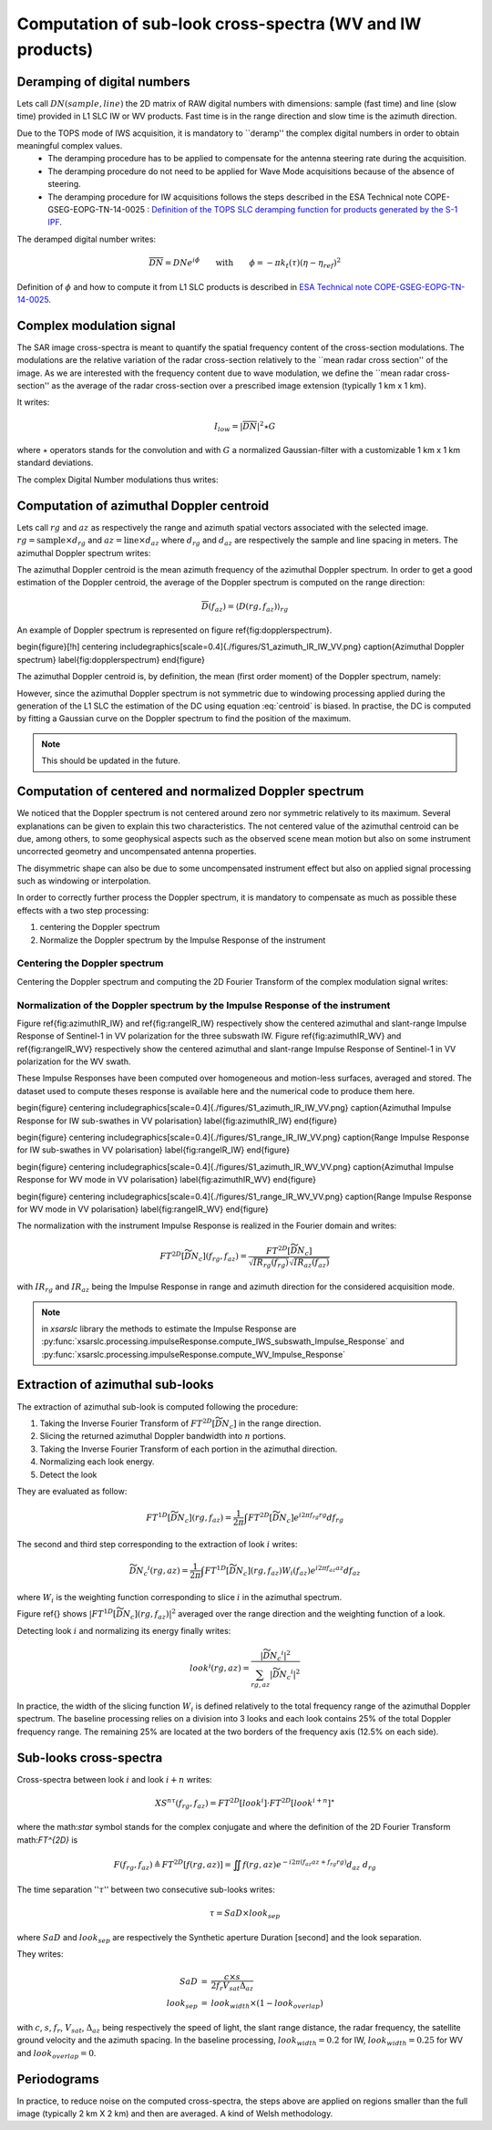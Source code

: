 .. _crossspectra:

==========================================================
Computation of sub-look cross-spectra (WV and IW products)
==========================================================

Deramping of digital numbers
############################

Lets call :math:`DN(sample, line)` the 2D matrix of RAW digital numbers with dimensions: sample (fast time) and line (slow time) provided in L1 SLC IW or WV products.
Fast time is in the range direction and slow time is the azimuth direction.

Due to the TOPS mode of IWS acquisition, it is mandatory to ``deramp'' the complex digital numbers in order to obtain meaningful complex values.
  - The deramping procedure has to be applied to compensate for the antenna steering rate during the acquisition.
  - The deramping procedure do not need to be applied for Wave Mode acquisitions because of the absence of steering.
  - The deramping procedure for IW acquisitions follows the steps described in the ESA Technical note COPE-GSEG-EOPG-TN-14-0025 : `Definition of the TOPS SLC deramping function for products generated by the S-1 IPF <https://sentinel.esa.int/documents/247904/1653442/sentinel-1-tops-slc_deramping>`_.

The deramped digital number writes:

.. math::
   \overline{DN}=DNe^{i\phi}\qquad\text{with}\qquad\phi=-\pi k_t(\tau)(\eta-\eta_{ref})^2

Definition of :math:`\phi` and how to compute it from L1 SLC products is described in `ESA Technical note COPE-GSEG-EOPG-TN-14-0025 <https://sentinel.esa.int/documents/247904/1653442/sentinel-1-tops-slc_deramping>`_.


Complex modulation signal
#########################

The SAR image cross-spectra is meant to quantify the spatial frequency content of the cross-section modulations.
The modulations are the relative variation of the radar cross-section relatively to the ``mean radar cross section'' of the image.
As we are interested with the frequency content due to wave modulation, we define the ``mean radar cross-section'' as the average of the radar cross-section over a prescribed image extension (typically 1 km x 1 km).

It writes:

.. math::
   I_{low} = |\overline{DN}|^2\star G

where :math:`\star` operators stands for the convolution and with :math:`G` a normalized Gaussian-filter with a customizable 1 km x 1 km standard deviations.

The complex Digital Number modulations thus writes:

.. math::
  :label: DNmod

    \widetilde{DN} = \dfrac{\overline{DN}}{\sqrt{I_{low}}}



Computation of azimuthal Doppler centroid
#########################################

Lets call :math:`rg` and :math:`az` as respectively the range and azimuth spatial vectors associated with the selected image.
:math:`rg = \text{sample}\times d_{rg}` and :math:`az = \text{line}\times d_{az}` where :math:`d_{rg}` and :math:`d_{az}` are respectively the sample and line spacing in meters.
The azimuthal Doppler spectrum writes:

.. math::
  :label: dop

    D(rg,f_{az}) = \left|\int \widetilde{DN}(rg,az) e^{-i2\pi f_{az}az} d_{az}\right|^2


The azimuthal Doppler centroid is the mean azimuth frequency of the azimuthal Doppler spectrum. In order to get a good estimation of the Doppler centroid, the average of the Doppler spectrum is computed on the range direction:

.. math::
    \overline{D}(f_{az}) = \left\langle D(rg,f_{az})\right\rangle_{rg}

An example of Doppler spectrum is represented on figure \ref{fig:dopplerspectrum}.

\begin{figure}[!h]
\centering
\includegraphics[scale=0.4]{./figures/S1_azimuth_IR_IW_VV.png}
\caption{Azimuthal Doppler spectrum}
\label{fig:dopplerspectrum}
\end{figure}

The azimuthal Doppler centroid is, by definition, the mean (first order moment) of the Doppler spectrum, namely:

.. math::
  :label: centroid

    DC \triangleq \dfrac{\int f_{az} \overline{D}(f_{az}) df_{az}}{\int\overline{D}(f_{az}) df_{az}}

However, since the azimuthal Doppler spectrum is not symmetric due to windowing processing applied during the generation of the L1 SLC the estimation of the DC using equation :eq:`centroid` is biased.
In practise, the DC is computed by fitting a Gaussian curve on the Doppler spectrum to find the position of the maximum.

.. note::
   This should be updated in the future.


Computation of centered and normalized Doppler spectrum
#######################################################


We noticed that the Doppler spectrum is not centered around zero nor symmetric relatively to its maximum.
Several explanations can be given to explain this two characteristics.
The not centered value of the azimuthal centroid can be due, among others, to some geophysical aspects such as the observed scene mean motion but also on some instrument uncorrected geometry and uncompensated antenna properties.

The disymmetric shape can also be due to some uncompensated instrument effect but also on applied signal processing such as windowing or interpolation.

In order to correctly further process the Doppler spectrum, it is mandatory to compensate as much as possible these effects with a two step processing:

1. centering the Doppler spectrum
2. Normalize the Doppler spectrum by the Impulse Response of the instrument


Centering the Doppler spectrum
++++++++++++++++++++++++++++++

Centering the Doppler spectrum and computing the 2D Fourier Transform of the complex modulation signal writes:

.. math::
    :label: centereddop

    FT^{2D}\left[\widetilde{DN}_c\right] = \int \widetilde{DN}(rg,az)e^{-i2\pi\ DC\ az} e^{-i2\pi (f_{az}az+f_{rg}rg} d_{az}d_{rg}



Normalization of the Doppler spectrum by the Impulse Response of the instrument
+++++++++++++++++++++++++++++++++++++++++++++++++++++++++++++++++++++++++++++++


Figure \ref{fig:azimuthIR_IW} and \ref{fig:rangeIR_IW} respectively show the centered azimuthal and slant-range Impulse Response of Sentinel-1 in VV polarization for the three subswath IW.
Figure \ref{fig:azimuthIR_WV} and \ref{fig:rangeIR_WV} respectively show the centered azimuthal and slant-range Impulse Response of Sentinel-1 in VV polarization for the WV swath.

These Impulse Responses have been computed over homogeneous and motion-less surfaces, averaged and stored.
The dataset used to compute theses response is available here and the numerical code to produce them here.

\begin{figure}
\centering
\includegraphics[scale=0.4]{./figures/S1_azimuth_IR_IW_VV.png}
\caption{Azimuthal Impulse Response for IW sub-swathes in VV polarisation}
\label{fig:azimuthIR_IW}
\end{figure}

\begin{figure}
\centering
\includegraphics[scale=0.4]{./figures/S1_range_IR_IW_VV.png}
\caption{Range Impulse Response for IW sub-swathes in VV polarisation}
\label{fig:rangeIR_IW}
\end{figure}

\begin{figure}
\centering
\includegraphics[scale=0.4]{./figures/S1_azimuth_IR_WV_VV.png}
\caption{Azimuthal Impulse Response for WV mode in VV polarisation}
\label{fig:azimuthIR_WV}
\end{figure}

\begin{figure}
\centering
\includegraphics[scale=0.4]{./figures/S1_range_IR_WV_VV.png}
\caption{Range Impulse Response for WV mode in VV polarisation}
\label{fig:rangeIR_WV}
\end{figure}

The normalization with the instrument Impulse Response is realized in the Fourier domain and writes:

.. math::
   FT^{2D}\left[\widetilde{\underline{DN_c}}\right](f_{rg},f_{az}) = \dfrac{FT^{2D}[\widetilde{DN}_c]}{\sqrt{IR_{rg}(f_{rg})}\sqrt{IR_{az}(f_{az})}}

with :math:`IR_{rg}` and :math:`IR_{az}` being the Impulse Response in range and azimuth direction for the considered acquisition mode.

.. note::
   in `xsarslc` library the methods to estimate the Impulse Response are :py:func:`xsarslc.processing.impulseResponse.compute_IWS_subswath_Impulse_Response` and :py:func:`xsarslc.processing.impulseResponse.compute_WV_Impulse_Response`

Extraction of azimuthal sub-looks
#################################

The extraction of azimuthal sub-look is computed following the procedure:

1. Taking the Inverse Fourier Transform of :math:`FT^{2D}\left[\widetilde{\underline{DN_c}}\right]` in the range direction.
2. Slicing the returned azimuthal Doppler bandwidth into :math:`n` portions.
3. Taking the Inverse Fourier Transform of each portion in the azimuthal direction.
4. Normalizing each look energy.
5. Detect the look

They are evaluated as follow:

.. math::
   FT^{1D}\left[\widetilde{\underline{DN_c}}\right](rg,f_{az}) = \dfrac{1}{2\pi}\int FT^{2D}\left[\widetilde{\underline{DN_c}}\right] e^{i2\pi f_{rg}rg} df_{rg}

The second and third step corresponding to the extraction of look :math:`i` writes:

.. math::
    \widetilde{\underline{DN_c}}^i(rg,az) = \dfrac{1}{2\pi}\int FT^{1D}\left[\widetilde{\underline{DN_c}}\right](rg,f_{az})W_i(f_{az}) e^{i2\pi f_{az}az} df_{az}

where :math:`W_i` is the weighting function corresponding to slice :math:`i` in the azimuthal spectrum.

Figure \ref{} shows :math:`\left|FT^{1D}\left[\widetilde{\underline{DN_c}}\right](rg,f_{az})\right|^2` averaged over the range direction and the weighting function of a look.

Detecting look :math:`i` and normalizing its energy finally writes:

.. math::
   look^i(rg,az)=\dfrac{\left|\widetilde{\underline{DN_c}}^i\right|^2}{\sum_{rg,az}{\left|\widetilde{\underline{DN_c}}^i\right|^2}}


In practice, the width of the slicing function :math:`W_i` is defined relatively to the total frequency range of the azimuthal Doppler spectrum.
The baseline processing relies on a division into 3 looks and each look contains 25\% of the total Doppler frequency range.
The remaining 25\% are located at the two borders of the frequency axis (12.5\% on each side).


Sub-looks cross-spectra
#######################

Cross-spectra between look :math:`i` and look :math:`i+n` writes:

.. math::
    XS^{n\tau}(f_{rg},f_{az})=FT^{2D}[look^i]\cdot FT^{2D}[look^{i+n}]^\star


where the math:`\star` symbol stands for the complex conjugate and where the definition of the 2D Fourier Transform math:`FT^{2D}` is

.. math::
   F(f_{rg},f_{az}) \triangleq FT^{2D}[f(rg,az)] = \iint f(rg,az) e^{-i2\pi(f_{az}az+f_{rg}rg)} d_{az}\ d_{rg}


The time separation '':math:`\tau`'' between two consecutive sub-looks writes:

.. math::
   \tau = SaD\times look_{sep}

where :math:`SaD` and :math:`look_{sep}` are respectively the Synthetic aperture Duration [second] and the look separation.

They writes:

.. math::
   \begin{eqnarray}
   SaD &=& \dfrac{c\times s}{2f_{r}V_{sat} \Delta_{az}}\\
   look_{sep} &=& look_{width}\times(1-look_{overlap})
   \end{eqnarray}

with :math:`c`, :math:`s`, :math:`f_r`, :math:`V_{sat}`, :math:`\Delta_{az}` being respectively the speed of light, the slant range distance, the radar frequency, the satellite ground velocity and the azimuth spacing.
In the baseline processing, :math:`look_{width}=0.2` for IW, :math:`look_{width}=0.25` for WV and :math:`look_{overlap}=0`.


Periodograms
############

In practice, to reduce noise on the computed cross-spectra, the steps above are applied on regions smaller than the full image (typically  2 km X 2 km) and then are averaged. A kind of Welsh methodology.